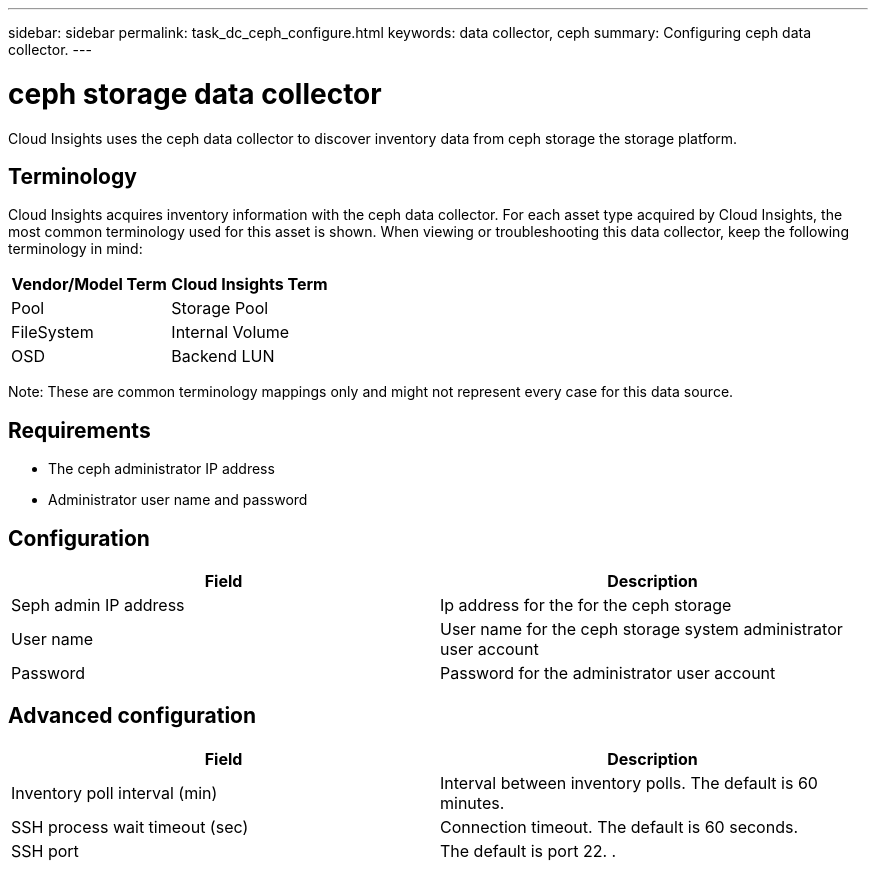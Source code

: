 ---
sidebar: sidebar
permalink: task_dc_ceph_configure.html
keywords: data collector, ceph
summary: Configuring ceph data collector.
---

= ceph storage data collector

:toc: macro
:hardbreaks:
:toclevels: 2
:nofooter:
:icons: font
:linkattrs:
:imagesdir: ./media/



[.lead] 

Cloud Insights uses the ceph data collector to discover inventory data from ceph storage the  storage platform.

== Terminology

Cloud Insights acquires inventory information with the ceph data collector. For each asset type acquired by Cloud Insights, the most common terminology used for this asset is shown. When viewing or troubleshooting this data collector, keep the following terminology in mind:

[cols=2*, options="header", cols"50,50"]
|===
|Vendor/Model Term | Cloud Insights Term
|Pool|Storage Pool
|FileSystem|Internal Volume
|OSD|Backend LUN
|===

Note: These are common terminology mappings only and might not represent every case for this data source.

== Requirements

* The ceph administrator IP address 
* Administrator user name and password

== Configuration

[cols=2*, options="header", cols"50,50"]
|===
|Field | Description
|Seph admin IP address|Ip address for the for the ceph storage
|User name|User name for the ceph storage system administrator user account
|Password|Password for the administrator user account
|===

== Advanced configuration 

[cols=2*, options="header", cols"50,50"]
|===
|Field | Description
|Inventory poll interval (min)|Interval between inventory polls. The default is 60 minutes.
|SSH process wait timeout (sec)|Connection timeout. The default is 60 seconds. 
|SSH port|The default is port 22. .
|===